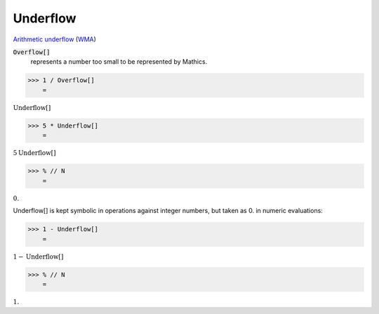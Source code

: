 Underflow
=========

`Arithmetic underflow <https://en.wikipedia.org/wiki/Arithmetic_underflow>`_ (`WMA <https://reference.wolfram.com/language/ref/Underflow.html>`_)


:code:`Overflow[]`
    represents a number too small to be represented by Mathics.





>>> 1 / Overflow[]
    =

:math:`\text{Underflow}\left[\right]`


>>> 5 * Underflow[]
    =

:math:`5 \text{Underflow}\left[\right]`


>>> % // N
    =

:math:`0.`



Underflow[] is kept symbolic in operations against integer numbers,
but taken as 0. in numeric evaluations:

>>> 1 - Underflow[]
    =

:math:`1-\text{Underflow}\left[\right]`


>>> % // N
    =

:math:`1.`



